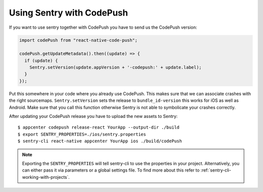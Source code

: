 Using Sentry with CodePush
--------------------------

If you want to use sentry together with CodePush you have to send us the CodePush version:

.. sourcecode:: javascript

    import codePush from "react-native-code-push";

    codePush.getUpdateMetadata().then((update) => {
      if (update) {
        Sentry.setVersion(update.appVersion + '-codepush:' + update.label);
      }
    });

Put this somewhere in your code where you already use CodePush. This makes sure that we can
associate crashes with the right sourcemaps.
``Sentry.setVersion`` sets the release to ``bundle_id-version`` this works for iOS as well as Android.
Make sure that you call this function otherwise Sentry is not able to symbolicate your crashes correctly.

After updating your CodePush release you have to upload the new assets to Sentry::

    $ appcenter codepush release-react YourApp --output-dir ./build
    $ export SENTRY_PROPERTIES=./ios/sentry.properties
    $ sentry-cli react-native appcenter YourApp ios ./build/codePush

.. admonition:: Note

    Exporting the ``SENTRY_PROPERTIES`` will tell sentry-cli to use the
    properties in your project. Alternatively, you can either pass it via
    parameters or a global settings file.
    To find more about this refer to :ref:`sentry-cli-working-with-projects`.
